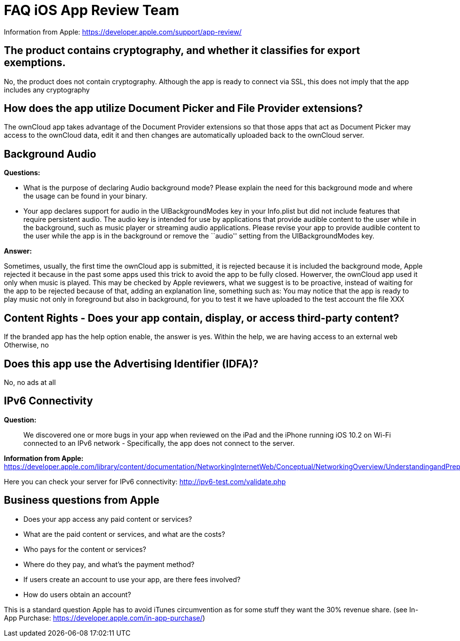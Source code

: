 = FAQ iOS App Review Team


Information from Apple: https://developer.apple.com/support/app-review/

== The product contains cryptography, and whether it classifies for export exemptions.

No, the product does not contain cryptography. Although the app is ready to connect via SSL, this does not imply that the app includes any cryptography

== How does the app utilize Document Picker and File Provider extensions?

The ownCloud app takes advantage of the Document Provider extensions so that those apps that act as Document Picker may access to the ownCloud data, edit it and then changes are automatically uploaded back to the ownCloud server.

== Background Audio

*Questions:*

* What is the purpose of declaring Audio background mode? Please explain the need for this background mode and where the usage can be found in your binary.
* Your app declares support for audio in the UIBackgroundModes key in your Info.plist but did not include features that require persistent audio. The audio key is intended for use by applications that provide audible content to the user while in the background, such as music player or streaming audio applications. Please revise your app to provide audible content to the user while the app is in the background or remove the ``audio'' setting from the UIBackgroundModes key.

*Answer:*

Sometimes, usually, the first time the ownCloud app is submitted, it is rejected because it is included the background mode, Apple rejected it because in the past some apps used this trick to avoid the app to be fully closed. Howerver, the ownCloud app used it only when music is played. This may be checked by Apple reviewers, what we suggest is to be proactive, instead of waiting for the app to be rejected because of that, adding an explanation line, something such as: You may notice that the app is ready to play music not only in foreground but also in background, for you to test it we have uploaded to the test account the file XXX

== Content Rights - Does your app contain, display, or access third-party content?

If the branded app has the help option enable, the answer is yes. Within the help, we are having access to an external web Otherwise, no

== Does this app use the Advertising Identifier (IDFA)?

No, no ads at all

== IPv6 Connectivity

*Question:*

__________________________________________________________________________________________________________________________________________________________________________________________________
We discovered one or more bugs in your app when reviewed on the iPad and the iPhone running iOS 10.2 on Wi-Fi connected to an IPv6 network - Specifically, the app does not connect to the server.
__________________________________________________________________________________________________________________________________________________________________________________________________

*Information from Apple:* https://developer.apple.com/library/content/documentation/NetworkingInternetWeb/Conceptual/NetworkingOverview/UnderstandingandPreparingfortheIPv6Transition/UnderstandingandPreparingfortheIPv6Transition.html

Here you can check your server for IPv6 connectivity: http://ipv6-test.com/validate.php

== Business questions from Apple

* Does your app access any paid content or services?
* What are the paid content or services, and what are the costs?
* Who pays for the content or services?
* Where do they pay, and what’s the payment method?
* If users create an account to use your app, are there fees involved?
* How do users obtain an account?

This is a standard question Apple has to avoid iTunes circumvention as for some stuff they want the 30% revenue share. (see In-App Purchase: https://developer.apple.com/in-app-purchase/)
